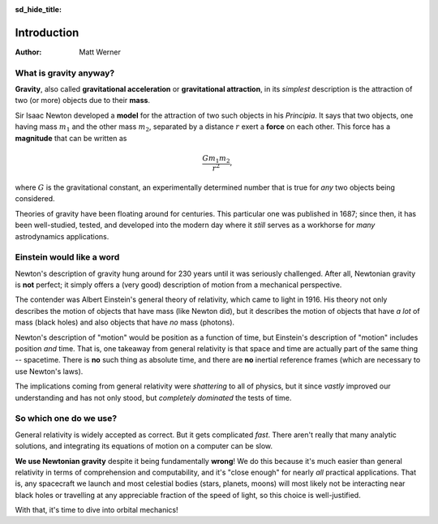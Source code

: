 .. default-role:: math
.. sectionauthor:: Eric Letrule
.. codeauthor:: Matt Werner

:sd_hide_title:

Introduction
************

:Author: Matt Werner

What is gravity anyway?
=======================
**Gravity**, also called **gravitational acceleration** or **gravitational attraction**, in its
*simplest* description is the attraction of two (or more) objects due to their **mass**.

Sir Isaac Newton developed a **model** for the attraction of two such objects
in his *Principia*. It says that two objects, one having mass `m_1` and the
other mass `m_2`, separated by a distance `r` exert a **force** on each
other. This force has a **magnitude** that can be written as

.. math::

    \frac{G m_1 m_2}{r^2},

where `G` is the gravitational constant, an experimentally determined number
that is true for *any* two objects being considered.

Theories of gravity have been floating around for centuries. This
particular one was published in 1687; since then, it has been well-studied,
tested, and developed into the modern day where it *still* serves as a
workhorse for *many* astrodynamics applications.

Einstein would like a word
==========================
Newton's description of gravity hung around for 230 years until it was
seriously challenged. After all, Newtonian gravity is **not** perfect; it
simply offers a (very good) description of motion from a mechanical
perspective.

The contender was Albert Einstein's general theory of relativity, which came
to light in 1916. His theory not only describes the motion of objects that have
mass (like Newton did), but it describes the motion of objects that have *a
lot* of mass (black holes) and also objects that have *no* mass (photons).

Newton's description of "motion" would be position as a function of time,
but Einstein's description of "motion" includes position *and* time.
That is, one takeaway from general relativity is that space and time are actually part of the same thing -- spacetime.
There is **no** such thing as absolute time, and there are **no** inertial
reference frames (which are necessary to use Newton's laws).

The implications coming from general relativity were *shattering* to all of
physics, but it since *vastly* improved our understanding and has not only
stood, but *completely dominated* the tests of time.

So which one do we use?
=======================
General relativity is widely accepted as correct. But it gets
complicated *fast*. There aren't really that many analytic solutions, and
integrating its equations of motion on a computer can be slow.

**We use Newtonian gravity** despite it being fundamentally **wrong**!
We do this because it's much easier than general relativity in terms of comprehension and
computability, and it's "close enough" for nearly *all* practical
applications. That is, any spacecraft we launch and most celestial bodies (stars, planets, moons) will most likely not be interacting
near black holes or travelling at any appreciable fraction of the
speed of light, so this choice is well-justified.

With that, it's time to dive into orbital mechanics!